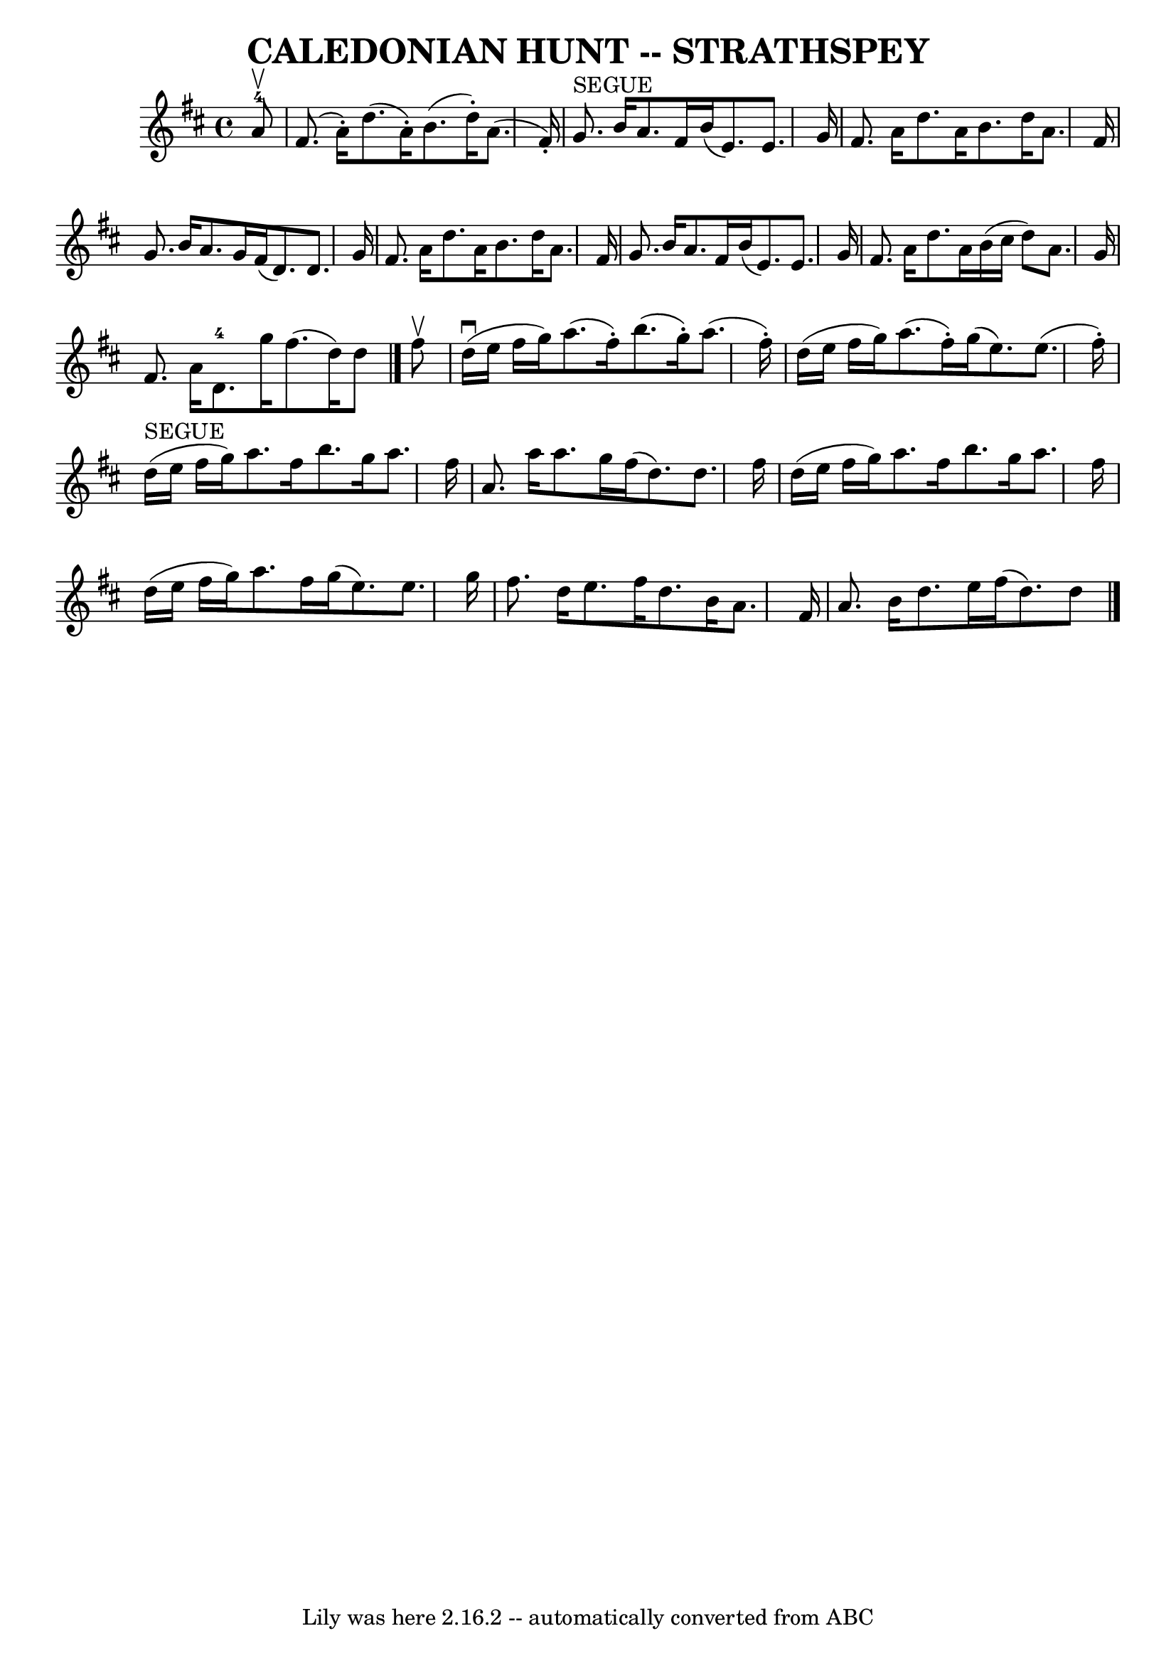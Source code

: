 \version "2.7.40"
\header {
	book = "Ryan's Mammoth Collection of Fiddle Tunes"
	composer = ""
	crossRefNumber = "1"
	footnotes = ""
	tagline = "Lily was here 2.16.2 -- automatically converted from ABC"
	title = "CALEDONIAN HUNT -- STRATHSPEY"
}
voicedefault =  {
\set Score.defaultBarType = "empty"

 \override Staff.TimeSignature #'style = #'C
 \time 4/4 \key d \major     a'8-4^\upbow   \bar "|"     fis'8. (   a'16 -. 
-)   d''8. (   a'16 -. -)   b'8. (   d''16 -. -)   a'8. (   fis'16 -. -)   
\bar "|"     g'8. ^"SEGUE"   b'16    a'8.    fis'16    b'16 (   e'8.  -)   e'8. 
   g'16    \bar "|"     fis'8.    a'16    d''8.    a'16    b'8.    d''16    
a'8.    fis'16    \bar "|"   g'8.    b'16    a'8.    g'16    fis'16 (   d'8.  
-)   d'8.    g'16    \bar "|"     fis'8.    a'16    d''8.    a'16    b'8.    
d''16    a'8.    fis'16    \bar "|"   g'8.    b'16    a'8.    fis'16    b'16 (  
 e'8.  -)   e'8.    g'16    \bar "|"     fis'8.    a'16    d''8.    a'16    
b'16 (   cis''16    d''8  -)   a'8.    g'16    \bar "|"   fis'8.    a'16      
d'8.-4   g''16    fis''8. (   d''16  -)   d''8    \bar "|."     fis''8 
^\upbow   \bar "|"       d''16 (^\downbow   e''16    fis''16    g''16  -)   
a''8. (   fis''16 -. -)   b''8. (   g''16 -. -)   a''8. (   fis''16 -. -)   
\bar "|"   d''16 (   e''16    fis''16    g''16  -)   a''8. (   fis''16 -. -)   
g''16 (   e''8.  -)   e''8. (   fis''16 -. -)   \bar "|"       d''16 ^"SEGUE"(  
 e''16    fis''16    g''16  -)   a''8.    fis''16    b''8.    g''16    a''8.    
fis''16    \bar "|"   a'8.    a''16    a''8.    g''16    fis''16 (   d''8.  -)  
 d''8.    fis''16    \bar "|"     d''16 (   e''16    fis''16    g''16  -)   
a''8.    fis''16    b''8.    g''16    a''8.    fis''16    \bar "|"   d''16 (   
e''16    fis''16    g''16  -)   a''8.    fis''16    g''16 (   e''8.  -)   e''8. 
   g''16    \bar "|"     fis''8.    d''16    e''8.    fis''16    d''8.    b'16  
  a'8.    fis'16    \bar "|"   a'8.    b'16    d''8.    e''16    fis''16 (   
d''8.  -)   d''8    \bar "|."   
}

\score{
    <<

	\context Staff="default"
	{
	    \voicedefault 
	}

    >>
	\layout {
	}
	\midi {}
}
